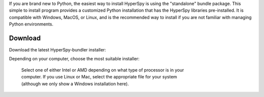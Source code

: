 .. _bundle-label:

If you are brand new to Python, the easiest way to install HyperSpy is using
the "standalone" bundle package. This simple to install program provides a
customized Python installation that has the HyperSpy libraries pre-installed.
It is compatible with Windows, MacOS, or Linux, and is the recommended way
to install if you are not familiar with managing Python environments.

Download
~~~~~~~~

Download the latest HyperSpy-bundler installer:

.. raw:: html

    <div class="text-center">
        <a  class="downloadbutton"
            href="https://github.com/hyperspy/hyperspy-bundle/releases">
                Download HyperSpy-bundle installer
        </a>
    </div>



Depending on your computer, choose the most suitable installer:

.. figure:: _static/bundle_release_download.png
   :width: 100 %
   :target: https://github.com/hyperspy/hyperspy-bundle/releases
   :alt: Links HyperSpy bundle downloads
   :figwidth: 70%

   Select one of either Intel or AMD depending on what type of processor is in
   your computer. If you use Linux or Mac, select the appropriate file for your
   system (although we only show a Windows installation here).
